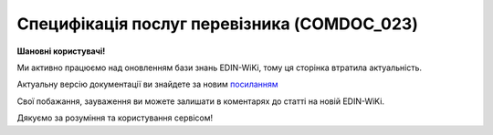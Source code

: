 ##########################################################################################################################
**Специфікація послуг перевізника (COMDOC_023)**
##########################################################################################################################

**Шановні користувачі!**

Ми активно працюємо над оновленням бази знань EDIN-WiKi, тому ця сторінка втратила актуальність.

Актуальну версію документації ви знайдете за новим `посиланням <https://wiki-v2.edin.ua/books/xml-specifikaciyi-dokumentiv/page/specifikaciia-poslug-pereviznika-comdoc-023>`__

Свої побажання, зауваження ви можете залишати в коментарях до статті на новій EDIN-WiKi.

Дякуємо за розуміння та користування сервісом!

.. сторінка перенесена на нову вікі

   .. include:: /EDIN_Specs/COMDOC.rst
   :start-after: .. початок блоку для ComdocHint
   :end-before: .. кінець блоку для ComdocHint

   **XML:**

   .. code:: xml

   <?xml version="1.0" encoding="utf-8"?>
   <ЕлектроннийДокумент>
      <Заголовок>
         <НомерДокументу>3111117</НомерДокументу>
         <ТипДокументу>Специфікація послуг перевізника</ТипДокументу>
         <КодТипуДокументу>023</КодТипуДокументу>
         <ДатаДокументу>2016-11-14</ДатаДокументу>
         <ДокПідстава>
               <НомерДокументу>TD0000001</НомерДокументу>
               <ТипДокументу>Рахунок-фактура</ТипДокументу>
               <КодТипуДокументу>016</КодТипуДокументу>
               <ДатаДокументу>2016-11-14</ДатаДокументу>   
         </ДокПідстава>
      </Заголовок>
      <Сторони>
         <Контрагент>
               <СтатусКонтрагента>Виконавець</СтатусКонтрагента>
               <ВидОсоби>Юридична</ВидОсоби>
               <НазваКонтрагента>ТОВ "Тест"</НазваКонтрагента>
               <КодКонтрагента>22222222</КодКонтрагента>
               <ІПН>222222222222</ІПН>
               <МФО>0808808</МФО>
               <ПоточРах>900000007</ПоточРах>
               <Телефон>80666666661</Телефон>
               <GLN>1111111111239</GLN>    
         </Контрагент>
         <Контрагент>
               <СтатусКонтрагента>Платник</СтатусКонтрагента>
               <ВидОсоби>Юридична</ВидОсоби>
               <НазваКонтрагента>ТОВ "ТОВ"</НазваКонтрагента>
               <КодКонтрагента>33333335</КодКонтрагента>
               <ІПН>322222222221</ІПН>
               <МФО>0000009</МФО>
               <ПоточРах>988888882</ПоточРах>
               <Телефон>87777777771</Телефон>
               <GLN>1111111111116</GLN>    
         </Контрагент>
      </Сторони>
      <Таблиця>
         <Рядок ІД="1">
               <НомПоз>1</НомПоз>
               <Найменування>Вантажні перевезення</Найменування>
               <Номер>1111111111</Номер>
               <Дата>2016-10-17</Дата>
               <МаршрутВідправлено>Київ-Жуляни</МаршрутВідправлено>
               <МаршрутОтримано>Київ Оболонь</МаршрутОтримано>
               <Кількість>13</Кількість>
               <Вага>156.682</Вага>
               <Сума>378.62</Сума>
               <СумаСтрахування>3831.60</СумаСтрахування>
               <Платник>ПІБ</Платник>
               <Відправник>ПІБ</Відправник>
               <Отримувач>ПІБ</Отримувач>
               <АдресаДоставки>Тернопіль</АдресаДоставки>
               <ЗонаДоставки>3</ЗонаДоставки>
         </Рядок>    
      </Таблиця>
      <ВсьогоПоДокументу>
         <Сума>12935.00</Сума>   
      </ВсьогоПоДокументу>
   </ЕлектроннийДокумент>

   .. role:: orange

   .. include:: /EDIN_Specs/COMDOC.rst
   :start-after: .. початок блоку для ComdocHint2
   :end-before: .. кінець блоку для ComdocHint2

   .. raw:: html

    <embed>
    <iframe src="https://docs.google.com/spreadsheets/d/e/2PACX-1vQxinOWh0XZPuImDPCyCo0wpZU89EAoEfEXkL-YFP0hoA5A27BfY5A35CZChtiddQ/pubhtml?gid=37289700&single=true" width="1100" height="1350" frameborder="0" marginheight="0" marginwidth="0">Loading...</iframe>
    </embed>

   -------------------------

   .. [#] Під визначенням колонки **Тип поля** мається на увазі скорочене позначення:

   * M (mandatory) — обов'язкові до заповнення поля;
   * O (optional) — необов'язкові (опціональні) до заповнення поля.

   .. [#] елементи структури мають наступний вигляд:

   * параметрЗіЗначенням;
   * **об'єктЗПараметрами**;
   * :orange:`масивОб'єктів`;
   * жовтим фоном виділяються комірки, в яких відбувались останні зміни

.. data from table (remember to renew time to time)

.. raw:: html

   <!-- <div>I	ЕлектроннийДокумент	M		Початок документу
   1	Заголовок	M	Кількість входжень вузла: Min = 1; Max = 1	Заголовок (початок блоку)
   1.1	НомерДокументу	M	Рядок (16)	Номер документу
   1.2	ТипДокументу	M	Рядок (50)	Тип документу: Специфікація послуг перевізника
   1.3	КодТипуДокументу	M	«023»	Допустиме значення: 023 => Специфікація послуг перевізника (всі підтипи COMDOC)
   1.4	ДатаДокументу	M	Дата (РРРР-ММ-ДД)	Дата складання документу
   1.5	ДокПідстава	O	Кількість входжень вузла: Min = 0; Max = 10	Документ-підстава (початок блоку)
   1.5.1	НомерДокументу	M	Рядок (30)	Номер документу-підстави
   1.5.2	ТипДокументу	M	Рядок (50)	Типи документів: Договір, Додаткова угода…(типи коммерційних документів)
   1.5.3	КодТипуДокументу	M	«001» / «002» / «003» …	Код типу документу
   1.5.4	ДатаДокументу	M	Дата (РРРР-ММ-ДД)	Дата складання документу
   2	Сторони	M	Мількість входжень вузла: Min = 1; Max = 1	Сторони, між якими укладено документ (початок блоку)
   2.1	Контрагент	M	Кількість входжень вузла: Min = 2; Max = 10	Контрагент (початок блоку). Першим вказується блок відправника, другим – отримувача
   2.1.1	СтатусКонтрагента	M	Рядок (30)	Допустимі значення: Покупець; Отримувач; Продавець; Замовник; Виконавець; Перевізник; Платник; Підрядник; Відправник; Вантажоодержувач; Вантажовідправник; Експедитор; Клієнт; Консультант
   2.1.2	ВидОсоби	M	Рядок (20)	Допустимі значення: Юридична Фізична
   2.1.3	НазваКонтрагента	M	Рядок (50)	Назва контрагента
   2.1.4	КодКонтрагента	M	Рядок (8)	Значенням елемента є код платника згідно з ЄДРПОУ (Реєстраційний (обліковий) номер з Тимчасового реєстру ДПА України) або реєстраційний номер облікової картки платника (номер паспорта, записаний як послідовність двох великих літер української абетки та шести цифр)
   2.1.5	ІПН	M	Рядок (12)	Індивідуальний податковий номер контрагента
   2.1.6	МФО	O	Integer (6)	МФО банку контрагента
   2.1.7	ПоточРах	O	Рядок	Поточний рахунок контрагента
   2.1.8	IBAN	O	Рядок (35)	IBAN (міжнародний номер банківського рахунку; використовується при міжнародних розрахунках)
   2.1.9	Телефон	O	Рядок (20)	Телефон
   2.1.10	GLN	M	Integer (13)	Глобальний номер розташування (GLN) контрагента
   3	Таблиця	O	Кількість входжень вузла: Min = 0; Max = 1	Таблиця (початок блоку)
   3.1	Рядок	M	Кількість входжень вузла: Min = 1;Max = 9999	Рядок (початок блоку). У кожного наступного блоку ідентифікатор (ІД) збільшується на одиницю
   3.1.1	НомПоз	M	Integer (3)	Номер позиції
   3.1.2	Найменування	M	Рядок (50)	Найменування товарної позиції
   3.1.3	Номер	O		Номер
   3.1.4	Дата	O	Дата (РРРР-ММ-ДД)	Дата
   3.1.5	МаршрутВідправлено			Пункт відправлення товару (Для COMDOC 023 пункти «Відправлено» і «Отримано» заповнюються в одній клітинці «Маршрут»)
   3.1.6	МаршрутОтримано			Пункт отримання товару (Для COMDOC 023 пункти «Відправлено» і «Отримано» заповнюються в одній клітинці «Маршрут»)
   3.1.7	Кількість	M	Decimal (#.00)	Кількість одиниць товару
   3.1.8	Вага	O		Вага
   3.1.9	Сума	O	Decimal (#.00)	Сума вартості товару
   3.1.10	СумаСтрахування	O		Сума страхування
   3.1.11	Платник	O		ПІБ платника
   3.1.12	Відправник	O		ПІБ відправника
   3.1.13	Отримувач	O		ПІБ отримувача
   3.1.14	АдресаДоставки	O		Адреса доставки
   3.1.15	ЗонаДоставки	O		Зона доставки
   4	ВсьогоПоДокументу	O	Сумарні значення позицій за документом (початок блоку)	
   4.1	Сума	O	Decimal (#.00)	Сума
